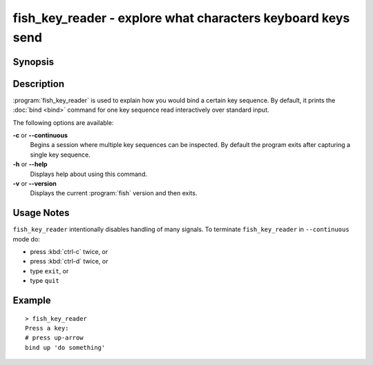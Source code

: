 .. _cmd-fish_key_reader:

fish_key_reader - explore what characters keyboard keys send
============================================================

Synopsis
--------

.. synopsis::

    fish_key_reader [OPTIONS]

Description
-----------

:program:`fish_key_reader` is used to explain how you would bind a certain key sequence. By default, it prints the :doc:`bind <bind>` command for one key sequence read interactively over standard input.

The following options are available:

**-c** or **--continuous**
    Begins a session where multiple key sequences can be inspected. By default the program exits after capturing a single key sequence.

**-h** or **--help**
    Displays help about using this command.

**-v** or **--version**
    Displays the current :program:`fish` version and then exits.

Usage Notes
-----------

``fish_key_reader`` intentionally disables handling of many signals. To terminate ``fish_key_reader`` in ``--continuous`` mode do:

- press :kbd:`ctrl-c` twice, or
- press :kbd:`ctrl-d` twice, or
- type ``exit``, or
- type ``quit``

Example
-------

::

   > fish_key_reader
   Press a key:
   # press up-arrow
   bind up 'do something'
